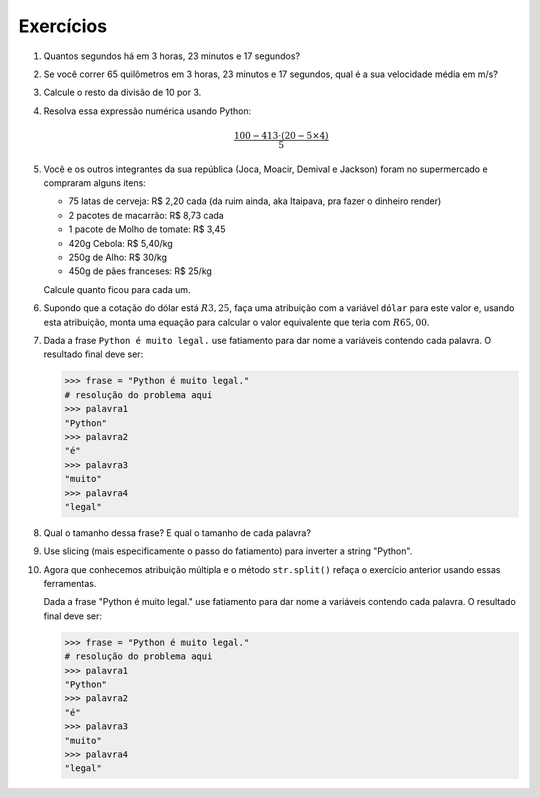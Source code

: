 Exercícios
==========

.. _ex_calculadora:

#. Quantos segundos há em 3 horas, 23 minutos e 17 segundos?

#. Se você correr 65 quilômetros em 3 horas, 23 minutos e 17 segundos, qual
   é a sua velocidade média em m/s?

   .. _ex_expressoes-numericas:

#. Calcule o resto da divisão de 10 por 3.

#. Resolva essa expressão numérica usando Python:

   .. math::

      \frac{100 - 413 \cdot (20 - 5 \times 4)}{5}

#. Você e os outros integrantes da sua república (Joca, Moacir, Demival e
   Jackson) foram no supermercado e compraram alguns itens:

   - 75 latas de cerveja: R\$ 2,20 cada (da ruim ainda, aka Itaipava, pra fazer o dinheiro render)

   - 2 pacotes de macarrão: R\$ 8,73 cada

   - 1 pacote de Molho de tomate: R\$ 3,45

   - 420g Cebola: R\$ 5,40/kg

   - 250g de Alho: R\$ 30/kg

   - 450g de pães franceses: R\$ 25/kg

   Calcule quanto ficou para cada um.

   .. _ex_variaveis-basico:

#. Supondo que a cotação do dólar está :math:`R$ 3,25`, faça uma
   atribuição com a variável ``dólar`` para este valor e, usando esta
   atribuição, monta uma equação para calcular o valor equivalente que
   teria com :math:`R$ 65,00`.

   .. _ex_strings:

#. Dada a frase ``Python é muito legal.`` use fatiamento para dar nome a
   variáveis contendo cada palavra. O resultado final deve ser:

   .. code:: python

      >>> frase = "Python é muito legal."
      # resolução do problema aqui
      >>> palavra1
      "Python"
      >>> palavra2
      "é"
      >>> palavra3
      "muito"
      >>> palavra4
      "legal"

#. Qual o tamanho dessa frase? E qual o tamanho de cada palavra?

   .. _ex_strings_formatacao:

#. Use slicing (mais especificamente o passo do fatiamento) para inverter a
   string "Python".

#. Agora que conhecemos atribuição múltipla e o método ``str.split()``
   refaça o exercício anterior usando essas ferramentas.

   Dada a frase "Python é muito legal." use fatiamento para dar nome a
   variáveis contendo cada palavra. O resultado final deve ser:

   .. code:: python

      >>> frase = "Python é muito legal."
      # resolução do problema aqui
      >>> palavra1
      "Python"
      >>> palavra2
      "é"
      >>> palavra3
      "muito"
      >>> palavra4
      "legal"